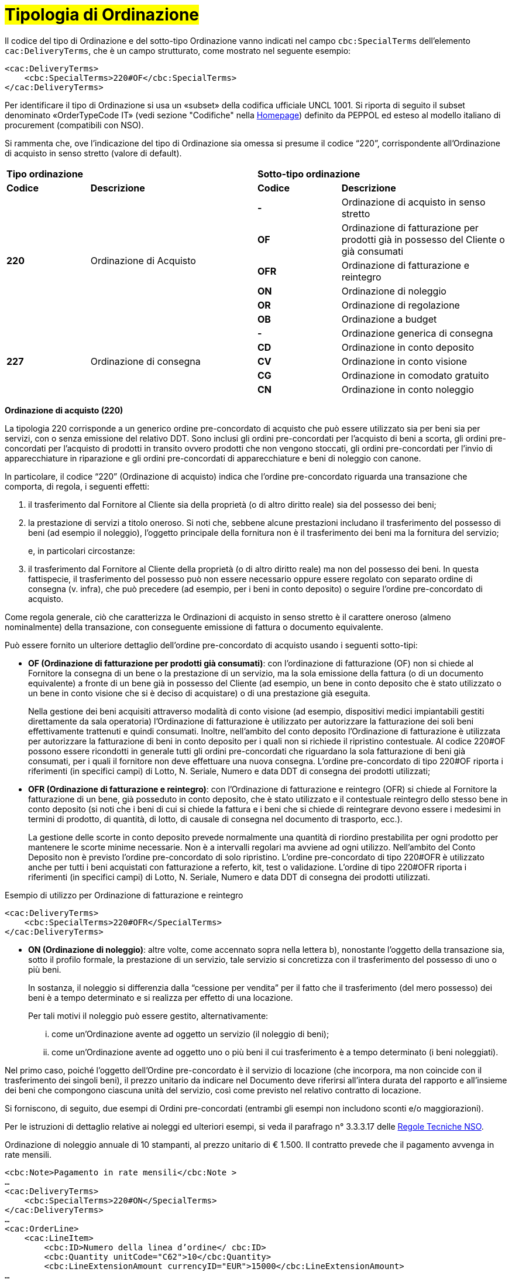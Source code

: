 [[tipologia-ordine]]
= #Tipologia di Ordinazione#

[[anchor-4]]

Il codice del tipo di Ordinazione e del sotto-tipo Ordinazione vanno indicati nel campo `cbc:SpecialTerms` dell’elemento `cac:DeliveryTerms`, che è un campo strutturato, come mostrato nel seguente esempio: 

[source, xml, indent=0]
----
<cac:DeliveryTerms>
    <cbc:SpecialTerms>220#OF</cbc:SpecialTerms>
</cac:DeliveryTerms>
----

Per identificare il tipo di Ordinazione si usa un «subset» della codifica ufficiale UNCL 1001. Si riporta di seguito il subset denominato «OrderTypeCode IT» (vedi sezione "Codifiche" nella link:../../../../../../[Homepage]) definito da PEPPOL ed esteso al modello italiano di procurement (compatibili con NSO). +

Si rammenta che, ove l’indicazione del tipo di Ordinazione sia omessa si presume il codice “220”, corrispondente all’Ordinazione di acquisto in senso stretto (valore di default).


[width="100%", cols="1,2,1,2"]
|===
2+^.^| *Tipo ordinazione* +
2+^.^|**Sotto-tipo ordinazione** +


|*Codice* | *Descrizione* | *Codice* | *Descrizione* 

.6+|*220* .6+| Ordinazione di Acquisto | *-*  | Ordinazione di acquisto in senso stretto | *OF*  | Ordinazione di fatturazione per prodotti già in possesso del Cliente o già consumati
|*OFR*  | Ordinazione di fatturazione e reintegro |*ON*  | Ordinazione di noleggio | *OR*  | Ordinazione di regolazione | *OB*  | Ordinazione a budget

.5+|*227* .5+| Ordinazione di consegna |*-*  | Ordinazione generica di consegna | *CD*  | Ordinazione in conto deposito
|*CV*  | Ordinazione in conto visione
| *CG*  | Ordinazione in comodato gratuito | *CN*  | Ordinazione in conto noleggio |

|===


*[red]#Ordinazione di acquisto (220)#*

La tipologia 220 corrisponde a un generico ordine pre-concordato di acquisto che può essere utilizzato sia per beni sia per servizi, con o senza emissione del relativo DDT. Sono inclusi gli ordini pre-concordati per l’acquisto di beni a scorta, gli ordini  pre-concordati per l’acquisto di prodotti in transito ovvero prodotti che non vengono stoccati, gli ordini  pre-concordati per l’invio di apparecchiature in riparazione e gli ordini  pre-concordati di apparecchiature e beni di noleggio con canone. +

In particolare, il codice “220” (Ordinazione di acquisto) indica che l’ordine  pre-concordato riguarda una transazione che comporta, di regola, i seguenti effetti:


a. il trasferimento dal Fornitore al Cliente sia della proprietà (o di altro diritto reale) sia del possesso dei beni;

b. la prestazione di servizi a titolo oneroso. Si noti che, sebbene alcune prestazioni includano il trasferimento del possesso di beni (ad esempio il noleggio), l’oggetto principale della fornitura non è il trasferimento dei beni ma la fornitura del servizio; 
+
e, in particolari circostanze: +
+
c. il trasferimento dal Fornitore al Cliente della proprietà (o di altro diritto reale) ma non del possesso dei beni. In questa fattispecie, il trasferimento del possesso può non essere necessario oppure essere regolato con separato ordine di consegna (v. infra), che può precedere (ad esempio, per i beni in conto deposito) o seguire l’ordine pre-concordato di acquisto.


Come regola generale, ciò che caratterizza le Ordinazioni di acquisto in senso stretto è il carattere oneroso (almeno nominalmente) della transazione, con conseguente emissione di fattura o documento equivalente. +

[underline]#Può# essere fornito un ulteriore dettaglio dell’ordine pre-concordato di acquisto usando i seguenti sotto-tipi:


** *OF (Ordinazione di fatturazione per prodotti già consumati)*: con l’ordinazione di fatturazione (OF) non si chiede al Fornitore la consegna di un bene
o la prestazione di un servizio, ma la sola emissione della fattura (o di un
documento equivalente) a fronte di un bene già in possesso del Cliente (ad
esempio, un bene in conto deposito che è stato utilizzato o un bene in conto
visione che si è deciso di acquistare) o di una prestazione già eseguita. 
+
Nella gestione dei beni  acquisiti attraverso modalità di conto visione (ad esempio, dispositivi medici impiantabili gestiti direttamente da sala operatoria) l’Ordinazione di fatturazione è utilizzato per autorizzare la fatturazione dei soli beni effettivamente trattenuti e quindi consumati. Inoltre, nell’ambito del conto deposito l’Ordinazione di fatturazione è utilizzata per autorizzare la fatturazione di beni in conto deposito per i quali non si richiede il ripristino contestuale. Al codice 220#OF possono essere ricondotti in generale tutti gli ordini pre-concordati che riguardano la sola fatturazione di beni già consumati, per i quali il fornitore non deve effettuare una nuova consegna. L’ordine pre-concordato di tipo 220#OF riporta i riferimenti (in specifici campi) di Lotto, N. Seriale, Numero e data DDT di consegna dei prodotti utilizzati;

** *OFR (Ordinazione di fatturazione e reintegro)*: con l’Ordinazione di fatturazione e reintegro (OFR) si chiede al Fornitore la fatturazione
di un bene, già posseduto in conto deposito, che è stato utilizzato e il contestuale
reintegro dello stesso bene in conto deposito (si noti che i beni di cui si chiede la
fattura e i beni che si chiede di reintegrare devono essere i medesimi in termini di
prodotto, di quantità, di lotto, di causale di consegna nel documento di trasporto,
ecc.). 
+
La gestione delle scorte in conto deposito prevede normalmente una quantità di riordino prestabilita per ogni prodotto per mantenere le scorte minime necessarie. Non è a intervalli regolari ma avviene ad ogni utilizzo. Nell’ambito del Conto Deposito non è previsto l’ordine pre-concordato di solo ripristino. L’ordine pre-concordato di tipo 220#OFR è utilizzato anche per tutti i beni acquistati con fatturazione a referto, kit, test o validazione. L’ordine di tipo 220#OFR riporta i riferimenti (in specifici campi) di Lotto, N. Seriale, Numero e data DDT di consegna dei prodotti utilizzati. +


.Esempio di utilizzo per Ordinazione di fatturazione e reintegro
[source, xml, indent=0]
----
<cac:DeliveryTerms>
    <cbc:SpecialTerms>220#OFR</SpecialTerms>
</cac:DeliveryTerms>
----

* *ON (Ordinazione di noleggio)*: altre volte, come accennato sopra nella lettera b), nonostante l’oggetto della transazione sia, sotto il profilo formale, la prestazione di un servizio, tale servizio si concretizza con il trasferimento del possesso di uno o più beni.
+
In sostanza, il noleggio si differenzia dalla “cessione per vendita” per il fatto che il trasferimento (del mero possesso) dei beni è a tempo determinato e si realizza per effetto di una locazione.
+
Per tali motivi il noleggio può essere gestito, alternativamente:

...	come un’Ordinazione avente ad oggetto un servizio (il noleggio di beni);

...	come un’Ordinazione avente ad oggetto uno o più beni il cui trasferimento è a tempo determinato (i beni noleggiati).

Nel primo caso, poiché l’oggetto dell’Ordine pre-concordato è il servizio di locazione (che incorpora, ma non coincide con il trasferimento dei singoli beni), il prezzo unitario da indicare nel Documento deve riferirsi all’intera durata del rapporto e all’insieme dei beni che compongono ciascuna unità del servizio, così come previsto nel relativo contratto di locazione.

Si forniscono, di seguito, due esempi di Ordini pre-concordati (entrambi gli esempi non includono sconti e/o maggiorazioni).

Per le istruzioni di dettaglio relative ai noleggi ed ulteriori esempi, si veda il parafrago n° 3.3.3.17 delle http://www.rgs.mef.gov.it/_Documenti/VERSIONE-I/e-GOVERNME1/apir/NSO-Regole-tecniche-IT.pdf[Regole Tecniche NSO].


.Ordinazione di noleggio annuale di 10 stampanti, al prezzo unitario di € 1.500. Il contratto prevede che il pagamento avvenga in rate mensili. 
[source, xml, indent=0]
----
<cbc:Note>Pagamento in rate mensili</cbc:Note >
…
<cac:DeliveryTerms>
    <cbc:SpecialTerms>220#ON</SpecialTerms>
</cac:DeliveryTerms>
…
<cac:OrderLine>
    <cac:LineItem>
        <cbc:ID>Numero della linea d’ordine</ cbc:ID>
        <cbc:Quantity unitCode="C62">10</cbc:Quantity>
        <cbc:LineExtensionAmount currencyID="EUR">15000</cbc:LineExtensionAmount>
…
        <cac:Price>
            <cbc:PriceAmount currencyID="EUR">1500</cbc:PriceAmount>
        </cac:Price>
        <cac:Item>
            <cbc:Description>Modello della stampante</cbc:Description>
            <cbc:Name>Modello della stampante</cbc:Name>
        </cac:Item>
    </cac:LineItem>
</cac:OrderLine>
----

A fronte di questo ordine saranno emesse 12 fatture di € 1.250 alla scadenza di ciascuna rata mensile (questa informazione è indicata nel campo “PaymentTerms/Note”).

.Ordinazione di noleggio biennale di 12 postazioni di lavoro (ciascuna composta da un personal computer, due schermi e una stampante), al prezzo unitario di € 3.600. Il contratto prevede che il pagamento avvenga in rate trimestrali. 
[source, xml, indent=0]
----
…
<cbc:Note>Pagamento in rate trimestrali</cbc:Note>
…
<cac:DeliveryTerms>
    <cbc:SpecialTerms>220#ON</SpecialTerms>
</cac:DeliveryTerms>
…
<cac:OrderLine>
    <cac:LineItem>
        <cbc:ID>Numero della linea d’ordine</ cbc:ID>
        <cbc:Quantity unitCode="C62">12</cbc:Quantity>
        <cbc:LineExtensionAmount currencyID="EUR">43200</cbc:LineExtensionAmount>
…
        <cac:Price>
            <cbc:PriceAmount currencyID="EUR">3600</cbc:PriceAmount>
        </cac:Price>
        <cac:Item>
            <cbc:Description>Postazione di lavoro composta da pc, 2 monitor, stampante</cbc:Description>
            <cbc:Name>Postazione di lavoro standard</cbc:Name>
        </cac:Item>
    </cac:LineItem>
</cac:OrderLine>
----

A fronte di questa ordinazione saranno emesse 8 fatture (4 per ciascun anno) di € 5.400 alla scadenza di ciascuna rata trimestrale (questa informazione è indicata nel campo “PaymentTerms/Note”).


** *OR (Ordinazione di regolazione)*: in alcune circostanze, può essere necessario modificare o specificare in modo più dettagliato le informazioni contenute in un Ordine pre-concordato precedente riferito ad una fornitura già effettuata. 
+
In questi casi è necessario emettere un Ordine pre-concordato che faccia riferimento all’Ordine pre-concordato precedente, specificando che si tratta di un’Ordinazione di regolazione (sotto-tipo “OR”). +

Un Ordinazione di regolazione, dunque, è un Ordine pre-concordato: +

... con il quale si specificano in modo più dettagliato o si modificano le informazioni contenute in un Ordine pre-concordato precedente;
...  che non costituisce mai una nuova richiesta di beni e/o servizi, bensì integra le informazioni relative a un processo già concluso.

Un’Ordinazione di regolazione può essere realizzata, alternativamente: +

... mediante un Ordine pre-concorato collegato (Ordine collegato di regolazione), ove occorra specificare le informazioni relative agli oggetti di fornitura, alle quantità e/o ai prezzi (o parte di esse) Ordine pre-concordato precedente;
... mediante un Ordine  pre-concorato sostitutivo (Ordine pre-concordato sostitutivo di regolazione), ove occorra modificare le informazioni relative agli oggetti di fornitura, alle quantità e/o ai prezzi contenute in un Ordine pre-concordato precedente.

Per le istruzioni di dettaglio si veda il Paragrafo N° 3.3.3.18 delle http://www.rgs.mef.gov.it/_Documenti/VERSIONE-I/e-GOVERNME1/apir/NSO-Regole-tecniche-IT.pdf[Regole Tecniche NSO].

** *OB (Ordinazione a budget)*: può verificarsi che il prezzo, la quantità e perfino il dettaglio dei beni e/o dei servizi da ordinare non siano noti con esattezza al momento dell’emissione dell’Ordine pre-concordato. +
+
In questi casi il tipo “220” può essere associato al sotto-tipo “OB” (Ordinazione a budget), con il quale il Cliente indica che le informazioni relative alle quantità e/o ai prezzi contenute nell’Ordine pre-concordato sono da intendersi come quantità e/o prezzi massimi attesi e che gli stessi beni e/o servizi oggetto della fornitura potrebbero essere descritti in modo sommario. +

Un Ordinazione a budget, dunque, è un Ordine pre-concordato in cui: +

... le quantità e/o i prezzi indicati devono essere intesi dal Fornitore come limiti massimi da non superare;
... l’oggetto della fornitura potrebbe essere descritto in modo sommario. 


Un Ordinazione a budget può essere: 

... un Ordinazione iniziale a budget, ossia un Ordine pre-concordato iniziale in cui sono indicati quantità e/o prezzi stimati.
... un Ordinazione sostitutiva a budget, ossia un Ordine pre-concordato sostitutivo, emesso mentre la fornitura è ancora da completare, che modifica le quantità e/o i prezzi stimati di un Ordine iniziale a budget.

+
Per le istruzioni di dettaglio si veda il Paragrafo N° 3.3.3.18 delle http://www.rgs.mef.gov.it/_Documenti/VERSIONE-I/e-GOVERNME1/apir/NSO-Regole-tecniche-IT.pdf[Regole Tecniche NSO].


*[red]#Ordinazione di consegna (227)#*

La tipologia 227 corrisponde all’ordine pre-concordato di materiali che non contempla una fatturazione se non dopo l’utilizzo degli stessi e a seguito di specifico ordine pre-concordato di tipo 220. Può essere fornito un ulteriore dettaglio dell’Ordinazione di consegna usando i seguenti sotto-tipi ordine: +

* *CD* (Conto deposito), per la costituzione o l’integrazione di uno stock di beni in conto deposito;
* *CV* (Conto visione), per la costituzione o l’integrazione di uno stock di beni in conto visione;
* *CG* (Comodato d’uso gratuito), per la costituzione o l’integrazione di uno stock di beni in comodato;
* *CN* (Conto noleggio), per la costituzione o l’integrazione di uno stock di beni al fine del successivo noleggio.

Al riguardo, si osservi che l’Ordinazione in conto deposito (CD) va sicuramente emesso alla
costituzione del conto deposito e ogni qualvolta si intenda variare la quantità dei beni
in conto deposito. In caso di reintegro di beni consumati, invece, può utilizzarsi l’Ordinazione di fatturazione e reintegro (OFR), sopra menzionato. +

Il codice “227” (Ordinazione di consegna), invece, va utilizzato unicamente per
regolare il trasferimento del possesso di beni dal Fornitore al Cliente, ma non della
proprietà oppure la prestazione di servizi a titolo gratuito. Ciò può verificarsi, ad
esempio, nelle fattispecie della concessione di beni in comodato d’uso, in conto
deposito, in conto visione, eccetera, che non comportano, di per sé, emissione di
fattura. +

Si noti, tuttavia, che in molti casi il trasferimento del possesso di beni è accessorio di
una prestazione di servizi (v. precedente lettera b) oppure segue o precede un
trasferimento di proprietà (v. precedente lettera c), per cui un ordine di consegna può
essere collegato a uno o più ordini di acquisto.


    